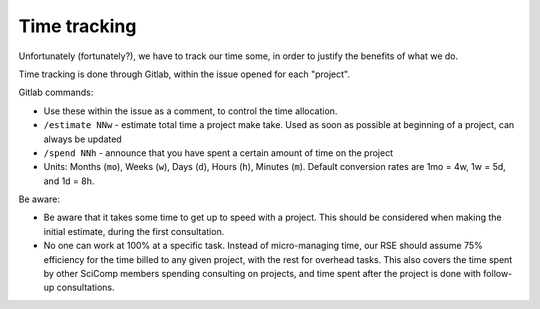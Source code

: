 Time tracking
=============

Unfortunately (fortunately?), we have to track our time some, in order
to justify the benefits of what we do.

Time tracking is done through Gitlab, within the issue opened for each
"project".

Gitlab commands:

* Use these within the issue as a comment, to control the time
  allocation.
* ``/estimate NNw`` - estimate total time a project make take.  Used as
  soon as possible at beginning of a project, can always be updated
* ``/spend NNh`` - announce that you have spent a certain amount of time
  on the project
* Units: Months (``mo``), Weeks (``w``), Days (``d``), Hours (``h``), Minutes
  (``m``). Default conversion rates are 1mo = 4w, 1w = 5d, and 1d = 8h.


Be aware:

* Be aware that it takes some time to get up to speed with a project.
  This should be considered when making the initial estimate, during
  the first consultation.
* No one can work at 100% at a specific task.  Instead of
  micro-managing time, our RSE should assume 75% efficiency for the
  time billed to any given project, with the rest for overhead tasks.
  This also covers the time spent by other SciComp members spending
  consulting on projects, and time spent after the project is done
  with follow-up consultations.
